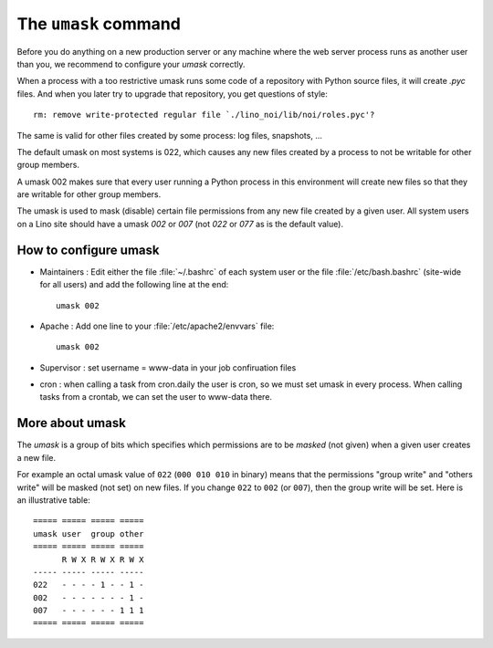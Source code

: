 .. _admin.umask:

=====================
The ``umask`` command
=====================

Before you do anything on a new production server or any machine where
the web server process runs as another user than you, we recommend to
configure your `umask` correctly.

When a process with a too restrictive umask runs some code of a
repository with Python source files, it will create `.pyc` files. And
when you later try to upgrade that repository, you get questions of
style::

  rm: remove write-protected regular file `./lino_noi/lib/noi/roles.pyc'?

The same is valid for other files created by some process: log files,
snapshots, ...

The default umask on most systems is 022, which causes any new files
created by a process to not be writable for other group members.

A umask 002 makes sure that every user running a Python process in
this environment will create new files so that they are writable for
other group members.

The umask is used to mask (disable) certain file permissions from any
new file created by a given user.  All system users on a Lino site
should have a umask `002` or `007` (not `022` or `077` as is the
default value).

How to configure umask
=======================

- Maintainers : Edit either the file :file:`~/.bashrc` of each system user or
  the file :file:`/etc/bash.bashrc` (site-wide for all users) and add the
  following line at the end::

    umask 002
 
- Apache : Add one line to your :file:`/etc/apache2/envvars` file::

    umask 002

- Supervisor :  set username = www-data in your job confiruation files

- cron : when calling a task from cron.daily the user is cron, so we must set
  umask in every process.  When calling tasks from a crontab, we can set the user
  to www-data there.


More about umask
================

The `umask` is a group of bits which specifies which permissions are
to be *masked* (not given) when a given user creates a new file.


For example an octal umask value of ``022`` (``000 010 010`` in
binary) means that the permissions "group write" and "others write"
will be masked (not set) on new files. If you change ``022`` to
``002`` (or ``007``), then the group write will be set. Here is an
illustrative table::
  
    ===== ===== ===== =====
    umask user  group other
    ===== ===== ===== =====
          R W X R W X R W X
    ----- ----- ----- -----
    022   - - - - 1 - - 1 -
    002   - - - - - - - 1 -
    007   - - - - - - 1 1 1
    ===== ===== ===== =====




